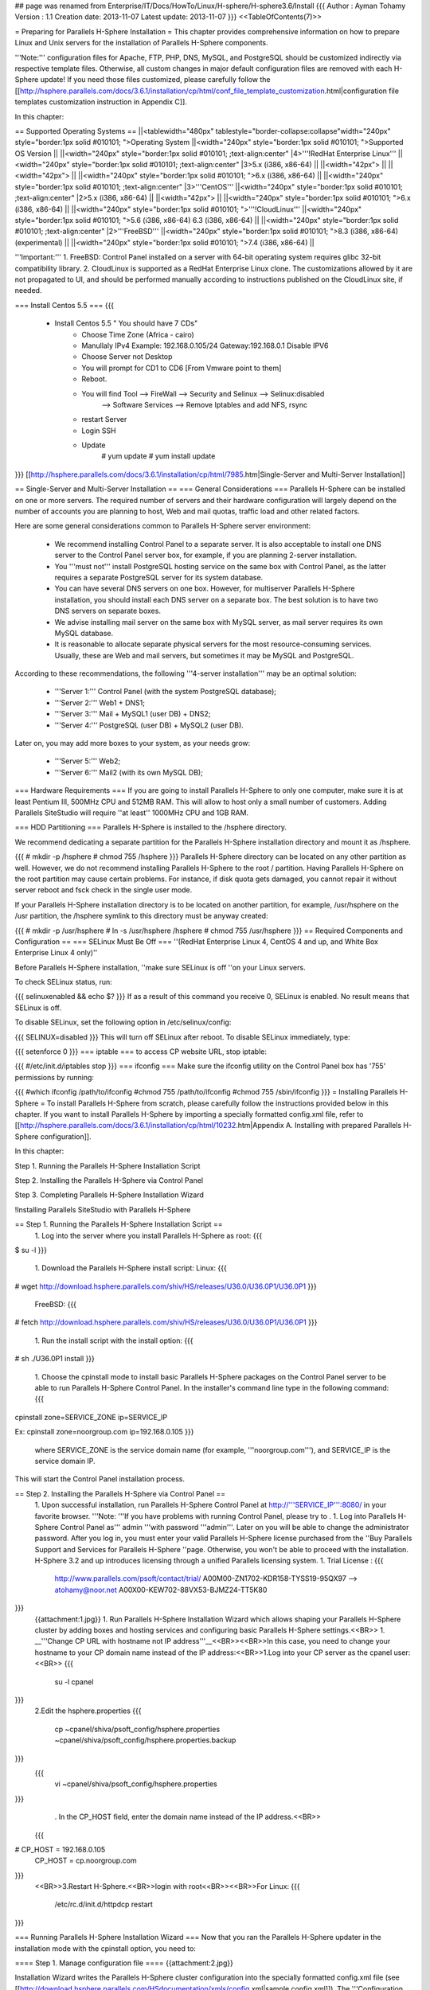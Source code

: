 ## page was renamed from Enterprise/IT/Docs/HowTo/Linux/H-sphere/H-sphere3.6/Install
{{{
Author       : Ayman Tohamy
Version      : 1.1
Creation date: 2013-11-07
Latest update: 2013-11-07
}}}
<<TableOfContents(7)>>

= Preparing for Parallels H-Sphere Installation =
This chapter provides comprehensive information on  how to prepare Linux and Unix servers for the installation of Parallels  H-Sphere components.

'''Note:''' configuration  files for Apache, FTP, PHP, DNS, MySQL, and PostgreSQL should be  customized indirectly via respective template files. Otherwise, all  custom changes in major default configuration files are removed with  each H-Sphere update! If you need those files customized, please  carefully follow the [[http://hsphere.parallels.com/docs/3.6.1/installation/cp/html/conf_file_template_customization.html|configuration file templates customization instruction in Appendix C]].

In this chapter:

== Supported Operating Systems ==
||<tablewidth="480px" tablestyle="border-collapse:collapse"width="240px" style="border:1px solid #010101;                                          ">Operating System ||<width="240px" style="border:1px solid #010101;                                          ">Supported OS Version ||
||<width="240px" style="border:1px solid #010101;                                          ;text-align:center" |4>'''!RedHat Enterprise Linux''' ||<width="240px" style="border:1px solid #010101;                                          ;text-align:center" |3>5.x (i386, x86-64) ||
||<width="42px"> ||
||<width="42px"> ||
||<width="240px" style="border:1px solid #010101;                                          ">6.x (i386, x86-64) ||
||<width="240px" style="border:1px solid #010101;                                          ;text-align:center" |3>'''CentOS''' ||<width="240px" style="border:1px solid #010101;                                          ;text-align:center" |2>5.x (i386, x86-64) ||
||<width="42px"> ||
||<width="240px" style="border:1px solid #010101;                                          ">6.x (i386, x86-64) ||
||<width="240px" style="border:1px solid #010101;                                          ">'''!CloudLinux''' ||<width="240px" style="border:1px solid #010101;                                          ">5.6 (i386, x86-64) 6.3 (i386, x86-64) ||
||<width="240px" style="border:1px solid #010101;                                          ;text-align:center" |2>'''FreeBSD''' ||<width="240px" style="border:1px solid #010101;                                          ">8.3 (i386, x86-64) (experimental) ||
||<width="240px" style="border:1px solid #010101;                                          ">7.4 (i386, x86-64) ||


'''Important:''' 1. FreeBSD: Control Panel installed on a server with 64-bit operating system requires glibc 32-bit compatibility library. 2.  CloudLinux is supported as a RedHat Enterprise Linux clone. The  customizations allowed by it are not propagated to UI, and should be  performed manually according to instructions published on the CloudLinux  site, if needed.

=== Install Centos 5.5 ===
{{{
        - Install Centos 5.5 " You should have 7 CDs"
            - Choose Time Zone (Africa - cairo)
            - Manullaly IPv4 Example: 192.168.0.105/24     Gateway:192.168.0.1
              Disable IPV6
            - Choose Server not Desktop
            - You will prompt for CD1 to CD6 [From Vmware point to them]
            - Reboot.

            - You will find Tool     --> FireWall         -->  Security and Selinux --> Selinux:disabled
                --> Software Services         --> Remove Iptables and add NFS, rsync
            - restart Server

            - Login SSH
            - Update
                # yum update
                # yum install update
}}}
[[http://hsphere.parallels.com/docs/3.6.1/installation/cp/html/7985.htm|Single-Server and Multi-Server Installation]]

== Single-Server and Multi-Server Installation ==
=== General Considerations ===
Parallels H-Sphere can be installed on one or more  servers. The required number of servers and their hardware configuration  will largely depend on the number of accounts you are planning to host,  Web and mail quotas, traffic load and other related factors.

Here are some general considerations common to Parallels H-Sphere server environment:

 * We recommend installing  Control Panel to a separate server. It is also acceptable to install one  DNS server to the Control Panel server box, for example, if you are  planning 2-server installation.
 * You '''must not'''  install PostgreSQL hosting service on the same box with Control Panel,  as the latter requires a separate PostgreSQL server for its system  database.
 * You can have several DNS servers on  one box. However, for multiserver Parallels H-Sphere installation, you  should install each DNS server on a separate box. The best solution is  to have two DNS servers on separate boxes.
 * We advise installing mail server on the same box with MySQL server, as mail server requires its own MySQL database.
 * It  is reasonable to allocate separate physical servers for the most  resource-consuming services. Usually, these are Web and mail servers,  but sometimes it may be MySQL and PostgreSQL.

According to these recommendations, the following '''4-server installation''' may be an optimal solution:

 * '''Server 1:''' Control Panel (with the system PostgreSQL database);
 * '''Server 2:''' Web1 + DNS1;
 * '''Server 3:''' Mail + MySQL1 (user DB) + DNS2;
 * '''Server 4:''' PostgreSQL (user DB) + MySQL2 (user DB).

Later on, you may add more boxes to your system, as your needs grow:

 * '''Server 5:''' Web2;
 * '''Server 6:''' Mail2 (with its own MySQL DB);

=== Hardware Requirements ===
If you are going to install Parallels H-Sphere to  only one computer, make sure it is at least Pentium III, 500MHz CPU and  512MB RAM. This will allow to host only a small number of customers.  Adding Parallels SiteStudio will require ''at least'' 1000MHz CPU and 1GB RAM.

=== HDD Partitioning ===
Parallels H-Sphere is installed to the /hsphere directory.

We recommend dedicating a separate partition for the Parallels H-Sphere installation directory and mount it as /hsphere.

{{{
# mkdir -p /hsphere
# chmod 755 /hsphere
}}}
Parallels H-Sphere directory can be located on any  other partition as well. However, we do not recommend installing  Parallels H-Sphere to the root / partition. Having Parallels H-Sphere on  the root partition may cause certain problems. For instance, if disk  quota gets damaged, you cannot repair it without server reboot and fsck check in the single user mode.

If your Parallels H-Sphere installation directory is to be located on another partition, for example, /usr/hsphere on the /usr partition, the /hsphere symlink to this directory must be anyway created:

{{{
# mkdir -p /usr/hsphere
# ln -s /usr/hsphere /hsphere
# chmod 755 /usr/hsphere
}}}
== Required Components and Configuration ==
=== SELinux Must Be Off ===
''(RedHat Enterprise Linux 4, CentOS 4 and up, and White Box Enterprise Linux 4 only)''

Before Parallels H-Sphere installation, ''make sure SELinux is off ''on your Linux servers.

To check SELinux status, run:

{{{
selinuxenabled && echo $?
}}}
If as a result of this command you receive 0, SELinux is enabled. No result means that SELinux is off.

To disable SELinux, set the following option in /etc/selinux/config:

{{{
SELINUX=disabled
}}}
This will turn off SELinux after reboot. To disable SELinux immediately, type:

{{{
setenforce 0
}}}
=== iptable ===
to access CP website URL, stop iptable:

{{{
#/etc/init.d/iptables stop
}}}
=== ifconfig ===
Make sure the ifconfig utility on the Control Panel box has '755' permissions by running:

{{{
#which ifconfig
/path/to/ifconfig
#chmod 755 /path/to/ifconfig
#chmod 755 /sbin/ifconfig
}}}
= Installing Parallels H-Sphere =
To install Parallels H-Sphere from scratch, please  carefully follow the instructions provided below in this chapter. If you  want to install Parallels H-Sphere by importing a specially formatted config.xml file, refer to [[http://hsphere.parallels.com/docs/3.6.1/installation/cp/html/10232.htm|Appendix A. Installing with prepared Parallels H-Sphere configuration]].

In this chapter:

Step 1. Running the Parallels H-Sphere Installation Script

Step 2. Installing the Parallels H-Sphere via Control Panel

Step 3. Completing Parallels H-Sphere Installation Wizard

!Installing Parallels SiteStudio with Parallels H-Sphere

== Step 1. Running the Parallels H-Sphere Installation Script ==
 1. Log into the server where you install Parallels H-Sphere as root:
 {{{
$ su -l
}}}
 1. Download the Parallels H-Sphere install script: Linux:
 {{{
# wget http://download.hsphere.parallels.com/shiv/HS/releases/U36.0/U36.0P1/U36.0P1
}}}
 FreeBSD:
 {{{
# fetch http://download.hsphere.parallels.com/shiv/HS/releases/U36.0/U36.0P1/U36.0P1
}}}
 1. Run the install script with the install option:
 {{{
# sh ./U36.0P1 install
}}}
 1. Choose the cpinstall  mode to install basic Parallels H-Sphere packages on the Control Panel  server to be able to run Parallels H-Sphere Control Panel. In the  installer's command line type in the following command:
 {{{
cpinstall zone=SERVICE_ZONE ip=SERVICE_IP

Ex:
cpinstall zone=noorgroup.com ip=192.168.0.105
}}}
 where SERVICE_ZONE is the service domain name (for example, '''noorgroup.com'''), and SERVICE_IP is the service domain IP.

This will start the Control Panel installation process.

== Step 2. Installing the Parallels H-Sphere via Control Panel ==
 1. Upon successful installation, run Parallels H-Sphere Control Panel at http://'''SERVICE_IP''':8080/ in your favorite browser. '''Note: '''If you have problems with running Control Panel, please try to .
 1. Log into Parallels H-Sphere Control Panel as''' admin '''with password '''admin'''. Later on you will be able to change the administrator password. After you log in, you must enter your valid Parallels H-Sphere license purchased from the ''Buy Parallels Support and Services for Parallels H-Sphere ''page.  Otherwise, you won't be able to proceed with the installation. H-Sphere  3.2 and up introduces licensing through a unified Parallels licensing  system.
 1. Trial License :
 {{{
        http://www.parallels.com/psoft/contact/trial/
        A00M00-ZN1702-KDR158-TYSS19-95QX97      --> atohamy@noor.net
        A00X00-KEW702-88VX53-BJMZ24-TT5K80
}}}
 {{attachment:1.jpg}}
 1. Run Parallels H-Sphere Installation  Wizard which allows shaping your Parallels H-Sphere cluster by adding  boxes and hosting services and configuring basic Parallels H-Sphere  settings.<<BR>>
 1. __'''Change CP URL with hostname not IP address'''__<<BR>><<BR>>In this case, you need to change your hostname to your CP domain name instead of the IP address:<<BR>>1.Log into your CP server as the cpanel user:<<BR>>
 {{{
    su -l cpanel
}}}
 2.Edit the hsphere.properties
 {{{
    cp ~cpanel/shiva/psoft_config/hsphere.properties ~cpanel/shiva/psoft_config/hsphere.properties.backup
}}}
 {{{
    vi ~cpanel/shiva/psoft_config/hsphere.properties
}}}
  . In the CP_HOST field, enter the domain name instead of the IP address.<<BR>>
 {{{
# CP_HOST = 192.168.0.105
 CP_HOST = cp.noorgroup.com
}}}
 <<BR>>3.Restart H-Sphere.<<BR>>login with root<<BR>><<BR>>For Linux:
 {{{
     /etc/rc.d/init.d/httpdcp restart
}}}

=== Running Parallels H-Sphere Installation Wizard ===
Now that you ran the Parallels H-Sphere updater in the installation mode with the cpinstall option, you need to:

==== Step 1. Manage configuration file ====
{{attachment:2.jpg}}

Installation Wizard writes the Parallels H-Sphere cluster configuration into the specially formatted config.xml file (see [[http://download.hsphere.parallels.com/HSdocumentation/xmls/config.xml|sample config.xml]]). The '''Configuration File''' section on the main page enables you to:

 * '''Import: '''You  upload the prepared XML file from a local machine to Parallels H-Sphere  and later reconfigure Parallels H-Sphere in the wizard. Read more on  Parallels H-Sphere installation from prepared config.xml file;
 * '''Export:''' export config.xml with your Parallels H-Sphere cluster configuration to your local machine.
 * '''Restore to Default:''' choose this option to recreate config.xml and to restart configuring Parallels H-Sphere cluster in the wizard.

==== Step 2. Edit general settings ====
 1. Click the '''Edit General Settings''' icon on the right corner of the '''General Settings''' caption and proceed to the following page: {{attachment:4.jpg}}
 1. * '''System Domain:''' Specify the service domain name here.
  * '''One Server Installation''': check this box if you need a single server installation. You can't add more than one physical server by checking this options.
  * '''Use NAT IP mapping:''' Check this box if you implement [[http://hsphere.parallels.com/docs/3.6.1/installation/cp/html/nat.html|NAT]] on your Parallels H-Sphere.
  * {{attachment:6.jpg}}
 1. Press '''Submit''' and return to the main page of the wizard.

==== Step 3. Add physical servers ====
 1. Click the '''Add Physical Server''' icon on the right corner of the '''Physical Servers''' caption. {{attachment:7.jpg}}
 1. Fill in the form for adding new physical servers and services:
 {{attachment:12.jpg}}
 1. Set physical server Name, IP, root  password, and choose which logical servers (Control Panel, Web, mail,  DNS, MySQL, PostgreSQL) will be installed there. They will be installed  with default settings which can be changed if necessary.<<BR>> {{attachment:13.jpg}} <<BR>>
 1. Click '''Submit'''. After you have added physical servers into Parallels H-Sphere cluster, you will see them on the main page of the wizard:

{{attachment:17.jpg}}

 . We recomended Export Configurations after finish :config.xml
 . {{{
<?xml version="1.0" encoding="UTF-8" standalone="yes"?>
<hsinst>
    <physicalServers>
        <physicalServer password="password" name="cp.noorgroup.com" id="22">
            <logicalServers>
                <logicalServer name="cp.noorgroup.com" id="22" group="cp">
                    <ips>
                        <ip type="service">
                            <addr>192.168.0.105</addr>
                            <mask>255.255.255.0</mask>
                        </ip>
                    </ips>
                </logicalServer>
                <logicalServer name="ns1.noorgroup.com" id="23" group="dns">
                    <ips>
                        <ip type="service">
                            <addr>192.168.0.105</addr>
                            <mask>255.255.255.0</mask>
                        </ip>
                    </ips>
                    <options>
                        <option value="master" name="named_role"/>
                    </options>
                </logicalServer>
            </logicalServers>
            <ip type="service">
                <addr>192.168.0.105</addr>
                <mask>255.255.255.0</mask>
            </ip>
        </physicalServer>
        <physicalServer password="password" name="web.noorgroup.com" id="23">
            <logicalServers>
                <logicalServer name="web.noorgroup.com" id="24" group="unix_hosting">
                    <ips>
                        <ip type="shared">
                            <addr>192.168.0.106</addr>
                            <mask>255.255.255.0</mask>
                        </ip>
                    </ips>
                </logicalServer>
                <logicalServer name="pgsql.noorgroup.com" id="25" group="pgsql">
                    <ips>
                        <ip type="service">
                            <addr>192.168.0.106</addr>
                            <mask>255.255.255.0</mask>
                        </ip>
                    </ips>
                </logicalServer>
                <logicalServer name="mysql.noorgroup.com" id="26" group="mysql">
                    <ips>
                        <ip type="service">
                            <addr>192.168.0.106</addr>
                            <mask>255.255.255.0</mask>
                        </ip>
                    </ips>
                </logicalServer>
            </logicalServers>
            <ip type="service">
                <addr>192.168.0.106</addr>
                <mask>255.255.255.0</mask>
            </ip>
        </physicalServer>
        <physicalServer password="password" name="mail.noorgroup.com" id="24">
            <logicalServers>
                <logicalServer name="ns2.noorgroup.com" id="27" group="dns">
                    <ips>
                        <ip type="service">
                            <addr>192.168.0.108</addr>
                            <mask>255.255.255.0</mask>
                        </ip>
                    </ips>
                    <options>
                        <option value="slave1" name="named_role"/>
                    </options>
                </logicalServer>
                <logicalServer name="mail.noorgroup.com" id="28" group="mail">
                    <ips>
                        <ip type="service">
                            <addr>192.168.0.108</addr>
                            <mask>255.255.255.0</mask>
                        </ip>
                    </ips>
                </logicalServer>
            </logicalServers>
            <ip type="service">
                <addr>192.168.0.108</addr>
                <mask>255.255.255.0</mask>
            </ip>
        </physicalServer>
    </physicalServers>
    <systemzone>noorgroup.com</systemzone>
</hsinst>
}}}
 . Here you may also configure physical server profiles, setting update rules for each physical server or groups of servers. Click '''Manage install/update profiles''' below the Physical Servers form to configure the profiles: {{http://hsphere.parallels.com/docs/3.6.1/installation/cp/html/9156.png||align="bottom",height="211",width="709"}}

==== Step 4. Add logical servers ====
Once physical server is added, you can add logical servers:

 1. Select the type of logical server you want to add and click '''Submit'''. Choosing '''Use defaults for this server''' will apply default names for Parallels H-Sphere logical servers on this server. By default, they are named web'''N''', mail'''N''', ns'''N''', mail'''N''', mysql'''N''', respectively.least
 1. For example :  we need at least two DNS servers, we can add Logical DNS to new phusical mail server" <<BR>><<BR>> {{attachment:14.jpg}}

You can edit logical server parameters, if necessary.

 * {{attachment:15.jpg}} {{attachment:16.jpg}}
 * {{{
    You can edit logical server parameters, if necessary.
    --> DNS : ns1.noorgroup.com
    --> DNS Role : Master (Primary DNS)
        22     cp.noorgroup.com     192.168.0.105        255.255.255.0     cp
        23     ns1.noorgroup.com 192.168.0.105        255.255.255.0     dns (Master DNS Role)

    --> Choose : Return to Main Pre-configuration Page

Add another servers:
    - unix physical web server + Mysql + Pgsql : web.noorgroup.com
        24     web.noorgroup.com     192.168.0.106    255.255.255.0 unix_hosting
        25     pgsql.noorgroup.com     192.168.0.106    255.255.255.0 pgsql
        26     mysql.noorgroup.com     192.168.0.106    255.255.255.0 mysql

    - unix mail server + NS : mail.noorgroup.com & ns2.noorgroup.com
        27     ns2.noorgroup.com     192.168.0.108    255.255.255.0 dns (Slave 1 DNS Role)
        28     mail.noorgroup.com     192.168.0.108    255.255.255.0 mail
}}}

==== Step 5. Choose between full and reduced installation ====
Now that you're done with Parallels H-Sphere configuration:

 1. Click '''Proceed With Installation Wizard.''' '''Note: '''If you choose to '''Skip Installation Wizard''', you will be taken directly to Administrator Control Panel and all your pre-configuration will be lost. {{attachment:18.jpg}}
 1. Choose the installation mode: '''full '''or '''reduced''' installation. {{attachment:19.jpg}} <<BR>><<BR>> {{attachment:20.jpg}}
 1. Press Start to start update then proceed.
 {{{
    ---> Choose with Proceed With Installation Wizard.
    ---> Choose update
    --> If have error update with server whom configured as DNS [ns1.noorgroup.com & ns2.noorgroup.com]
        /hsphere/pkg/updates/U36.0/U36.0P1/update_07.11.13_05_36.log

     -->Edit /etc/hosts
        199.115.104.141 download.hsphere.parallels.com

    --> Test resolving and ping download.hsphere.parallels.com
    --> Update Again
}}}

Aborted Installation If at any point of your installation process, you:

 * Go to your wizard '''Home''' in the middle of installation
 * Loose connection with your browser
 * Skip installation (as on Step 5)

you will have a choice of further actions:

 * '''Proceed with Installation Wizard''' will take you to the point of interrupted installation process
 * '''Go to Admin CP''' will take you to your administrator panel without completing installation
 * '''Clear Installed Data''' will cancel all settings and you can start installation from scratch

== Step 3. Completing Parallels H-Sphere Installation Wizard ==
There are two alternative ways to complete full installation: ''via Control Panel web interface'' or ''running Parallels H-Sphere install/update script with postinstall option''.

=== Option One: completing installation via Control Panel web interface ===
 1. On the page that appears check the servers you want to be updated/installed and click '''Start'''. To see the update log, click the server name link. On  multiserver installations, you can see the update process  simultaneously on each server. To do it, click the logical server links  to switch between the server logs. Update process indicator {{http://hsphere.parallels.com/docs/3.6.1/installation/cp/html/9161.png||align="bottom",height="12",width="23"}} legend:
  * '''Yellow:''' ready for update
  * '''Blue:''' update is running
  * '''Green:''' update successfully finished
  * '''Red:''' update finished with error. If update fails, you will see an error message with details.<<BR>>'''Important:'''  You don't need to restart the whole update process if the update fails  only on a certain server. Just log into this server manually, fix  possible issues and resume this step on this particular server.
  * {{attachment:22.jpg}}
 1. When update is finished and the light turns green, click '''Proceed''' to complete installation.
 1. On the page that appears, click '''Return to Admin CP'''.<<BR>><<BR>> {{attachment:23.jpg}}
 1. You will be taken to administrator Control Panel.

=== Option Two: Completing installation with postinstall option ===
Return to the [[#Step_1._Running_the_Parallels_H-Sphere_Installation_Script]] and choose the postinstall option there:

{{{
postinstall
}}}
= Installing H-Sphere WinBox =
== Preparing Windows Server ==
This chapter gives you information on how to prepare  Windows 2003, Windows 2008 x64, and Windows R2 x64 servers for  installation of Parallels H-Sphere components and notes you should  consider before proceeding to the installation.

'''Notes: '''

{{{
- Parallels  H-Sphere Winbox 3.4 and later are not compatible with Parallels H-Sphere  3.3 and earlier. Update your Parallels H-Sphere to the respective 3.4+  version first.
- We don't install Parallels H-Sphere on live servers.
- On Windows, the users group by default has the read/write permissions  on all disks. Upon Parallels H-Sphere installation, the users group is  stripped of the read/write permissions on the system directory and other  directories that may affect hosting. No other permissions are modified.
If needed, change them by yourself.
}}}
=== Hardware and Partitioning Requirements ===
For better functioning we recommend having not less than 512 MB RAM. And as for partitions it's better to break it into two:

 * C:\ for system files and program files - at least 5 GB.
 * D:\ for users' content - the rest of the HDD.

'''Important:'''''' '''The''' '''partition containing users' content must be NTFS-formatted to support disk space quotas.

=== Software Requirements ===
Before installing Parallels H-Sphere to Windows  platform, make sure your system complies with the following software  requirements:

 1. 64-bit only version of  Windows 2008 Server and Windows 2008 R2 or 32-bit only version of  Windows 2003 Server with the following limitations:
  * Server  must not be PDC (Primary Domain Controller), i.e Parallels H-Sphere  cannot be installed on Windows 2003/2008 SBS because it works only as  PDC.
  * Server must not be in Active Directory mode.
 1. Windows must be up-to-date, all recommended updates must be installed.
 1. IIS6/IIS7 (Internet Information Server) must be set up for WWW and FTP services.<<BR>><<BR>>
 {{{
--> For Windows server 2008 R2 >> Server Manager --> Roles --> Add Web server IIS --> Enable All features
}}}
 On  Windows 2008, ASP.NET 1.1 must be installed (for installation  instructions on Windows 2008 refer to the article at
  . http://blogs.iis.net/bills/archive/2008/06/02/installing-asp-net-1-1-with-iis7-on-vista-and-windows-2008.aspx).
 {{{
Install Framework v1.1, SP1, and ASP.NET's security update to SP1:
--------------------------------------------------------------------------------------
 - Disable IE Enhancement Security [Server manager - Configure IE ESC -- Turn Off]
    •.NET Framework Version 1.1 Redistributable Package
        http://www.microsoft.com/en-us/download/details.aspx?id=26
        [ Direct X - Net Framework4]

    •.NET Framework Version 1.1 Service Pack 1
        http://www.microsoft.com/en-us/download/details.aspx?id=33

    •ASP.NET Security Update for .NET Framework 1.1 SP1
        http://www.microsoft.com/en-us/download/details.aspx?id=2551

        Enable ASP.NET v1.1 ISAPI as an allowed ISAPI extension.
            To do this, open "IIS Manager" administration tool.
             In the features view, click on the "ISAPI and CGI Restrictions" feature.--> Allow

         If doesn't exist --> click "add"
            Extension: C:\Windows\Microsoft.NET\Framework\v1.1.4322\aspnet_isapi.dll
            note: change drive if your system drive is not C:\
            Description: ASP.NET v1.1
}}}

(Optional)  ASP.NET 4.0 (for installation instructions refer to the article at   http://msdn.microsoft.com/en-us/library/5a4x27ek.aspx).

{{{
    http://msdn.microsoft.com/en-us/library/5a4x27ek.aspx
    http://www.microsoft.com/en-us/download/details.aspx?id=40779
}}}
 1. The following ports must be open:
  * 20, 21 (FTP)
  * 80 (HTTP)
  * 443 (HTTPS)
  * 873 (Rsync)
  * 10125 (SOAP) Parallels  H-Sphere includes support for Parallels H-Sphere Windows Services. When  creating a new account on winbox, Windows service method is run with  SOAP (Simple Object Access Protocol). It's a protocol of data  communication between CP and Windows server. To enable support for Win  services in Parallels H-Sphere, go to hsphere.properties file and set: SOAP_SUPPORT = true Also, make port 10125 available on Windows  server. This port is used to connect to Windows services by default. It  can be set in the hsphere.properties file: SOAP_PORT = 10125<<BR>><<BR>>
  {{{
[root@cp ~]# vi ~cpanel/shiva/psoft_config/hsphere.properties
[root@cp ~]# vi /hsphere/local/home/cpanel/shiva/psoft_config/hsphere.properties
                SOAP_SUPPORT = true
                SOAP_PORT = 10125
}}}
 1. These are the default ports for *SQL servers to be open if your customers connect to them via ODBC:
  * 3306 (MySQL)
  * 5432 (PostgreSQL)
  * 1433 (MS SQL)
  '''Note:''' If *SQL server is put on any port other than the default, don't forget to open it.

To access Windows boxes via pcAnywhere or Terminal Service, the ports 5631 and 3389 correspondingly must be open.

 1. On Windows 2003, MDAC 2.8 or later must be installed.
 1. On Windows 2003 R2, the "File Server Resource Manager" component must be installed.
 1. On Windows 2008, the following fix for IIS7 must be installed for WebShell to work: http://support.microsoft.com/kb/960267.

The following third-party commercial products are purchased separately and must be installed prior to Parallels H-Sphere:

 * MS SQL server
 * ColdFusion
 * Miva<<BR>><<BR>>__'''To install MS SQL (2005 for example)'''__
 * {{{
        --> Install SQL (SQl 2005)
            - install SQl 2005 and SQL 2005 SP3 then update and restart server.
            - Install SQL native and SQL Server 2005
            - Select all components
              (SQl Server - Notification - Analaysis - Workstation- Integrated services)
            - keep Default instance Name
            - Use Built-in System account (Local system)
            - Start all services at end of setup
            - Mixed Authentication (Windows & SQL Authentication Mode)
            - during installation will ask you about Visual studio accept and Run Program
            - Install SQL-2005 SP1 with the same settings
            - Install SQLManagementStudio to mange server:
               http://www.microsoft.com/en-us/download/details.aspx?id=8961            - Restart Server
}}}

=== ASP.NET 4.0 Installation ===
We recommend installing ASP.NET 4.0 before the  H-Sphere. However, it is also possible to install ASP.NET 4.0 later. In  this case, the following steps are needed to make it work properly:

 1. In machine.config files residing in %windir%\Microsoft.NET\Framework\v4.0.30319\Config and %windir%\Microsoft.NET\Framework64\v4.0.30319\Config the following changes should be made:
  * Attribute allowDefinition="MachineOnly" should be added to the <section name="identity"/> tag.
  * <identity impersonate="true" /> tag should be added to the <system.web> section.
 1. Ensure that ASP.NET 4.0 ISAPI modules are added to the IIS and are allowed.<<BR>>
 {{{
 To do this, open "IIS Manager" administration tool.
 In the features view, click on the "ISAPI and CGI Restrictions" feature.--> Allow ASP.NET V4
}}}

=== Peculiarities of Parallels H-Sphere's Work Under Windows 2008 x64 and Windows 2008 R2 x64 ===
Please consider the following when you intend to install Parallels H-Sphere on Windows 2008 x64 and Windows 2008 R2 x64 servers:

 1. The following third-party products are not supported:
  * SharePoint
  * OsCommerce
  * EasyAppSvc
  * ColdFusion
 1. Miva doesn't support Windows 2008 and hence is not available.
 1. SSL certificate is not correctly set when switching from shared to dedicated IP. Workaround: manually switch SSL off and on from CP.
 1. 64-bit application pools don't work properly if FTP Service is stopped. <<BR>>
 {{{
Workaround: start Windows FTP Service
[ FTP Publishing service (win2008) - Microsoft FTP Service (windows 2008 R2)].
}}}
 1. Signup UI allows entering password that doesn't meet default Windows 2008 password policy.
 {{{
Workaround: disable password complexity requirements policy:

go to Local Security Policy -> Accounts Policies -> Password Policy and set Password must meet complexity requirements to "Disabled".
}}}

=== Peculiarities of Parallels H-Sphere work under Windows 2003 ===
Please consider the following when you intend to install Parallels H-Sphere on Windows 2003 servers:

 1. Parallels H-Sphere works with IIS 6 compatible mode.
 1. In Parallels H-Sphere shared SSL scheme works with IIS 6.0.
 1. CDONTS  object library doesn't work on Windows 2003. We recommend using CDO  instead of CDONTS on all Windows servers, since it is a newer and more  flexible.

== Installing Parallels H-Sphere Winbox ==
To install Parallels H-Sphere Winbox, please perform the steps provided below in this chapter.

In this chapter:

=== Step 1. Adding Physical Server ===
'''To add a Windows physical server:'''

 1. In the Control Panel, go to '''E. Manager''' > '''Servers''' > '''Add P.Server''' and fill in the form:
  1. Enter the name of the physical server, its IP and associated net mask.
  1. Specify the name of administrative account (usually, ''hsadmin'') and its password, so that CP is able to connect to the Windows box.
  {{{
    --> Name: winweb.noorgroup.com
    --> IP1: 192.168.0.107
    --> Mask:255.255.255.0
    --> Create local account called it : admin and password : same as control panel admin
    --> login : admin
    --> Password:
    --> OS Type: Windows
}}}
  {{attachment:27.jpg}}
  1. Submit the form
 1. Add physical server groups according to the hosting type: Windows Web hosting, MS SQL hosting, or both. To add a group:
  1. .   1. Go to '''E.Manager''' -> '''Servers''' -> '''Server Groups'''.
   1. At the bottom of the page that appears, enter the name of the server group and select its type.
   1. Click '''Add'''.
  1. .   1. Go to '''E.Manager'''-> '''Servers''' -> '''P.Servers'''.
   1. Click the name of the physical server.
   1. In the '''Add Group''' field, select a server group and click''' Add'''.
   {{{
    --> win servers
    --> MS SQL Server
}}}
   {{attachment:28.jpg}}
 1. Assign  physical server profile: your Windows server will be installed and  updated according to the rules specified in this profile:
  1. Go to '''E.Manager''' > '''Update''' >''' Physical server profiles''' {{attachment:29.jpg}} <<BR>><<BR>><<BR>>
  1. Choose the box and click the '''Add''' button {{attachment:30.jpg}}
  1. Name and configure your profile in the form that appears<<BR>>
  1. {{{
New Windows Profile
        -->  Name: Win+SQL
        -->  Enable : Update only pointed logical server groups -->  MsSQL & Windows Hosting
        -->  Enable Log level : 6
        -->  Enable Location of users home (applicable for windows_hosting group only) : C:\Hosting
        -->  Enable  Name of MSSQL server instance (applicable for MsSQL group only) : winweb
}}}
  {{attachment:31.jpg}} <<BR>>
  1. Click '''Save''' to apply. Profile will appear in the list of existing profiles.
  1. Click the '''Assign Profiles''' to '''Physical Servers''' link and apply.
  {{{
        --> choose Assign Profiles to Windows Physical Servers
        --> Check Physical server (winweb.noorgroup.com) --> choose profile (Win+SQL) --> Apply
}}}
  {{attachment:32.jpg}}

=== Step 2. Adding Logical Server ===
To add a windows web logical server:

 1. In your administrator control panel go to '''E.Manager''' > '''Servers '''> '''Add L.Server'''.
 1. On the page that appears, enter the properties of the logical server.<<BR>><<BR>>
 {{{
    Name     winweb.noorgroup.com
    Group     win servers
    Server Type     Windows 2000
    Description     Windows Web Server
}}}
 {{attachment:33.jpg}} <<BR>>
 1. Click  Submit to create a logical server. You will proceed to the page where  you can configure other parameters for this logical server:
  1. Enable user signup on this server.
  1. Add IP range available for hosting on this server.<<BR>><<BR>>
  {{{
    ---> From 192.168.0.107 to 192.168.0.107
    -->  Mask : 255.255.255.0
    -->  Type: Shared IP
    -->  Press : Submit
}}}
  1. Automatically  generate custom DNS records by clicking Generate in front  of Generate  custom DNS records for Windows logical server.<<BR>>
  {{{
    --> Custom DNS record will be created :
        winweb.noorgroup.com    86400   IN      A       192.168.0.107
}}}
  1. Configure additional options specific to Windows logical server type.<<BR>>
  {{{
--> Prohibit users from switching to dedicated IP-->  set
}}}
  {{attachment:34.jpg}} <<BR>>
 1. Add/Check DNS records for this logical server in '''E.Manager '''> '''DNS Manager '''menu. Make sure you created a custom A record for this logical server.
 {{{
winweb.noorgroup.com    86400   IN      A       192.168.0.107
}}}
 {{attachment:39.jpg|39.Jpg}}
 1. To Add another MS SQL Logical server<<BR>><<BR>>
 {{{
    Name     mssql.noorgroup.com
    Group     MS SQL Server
    Server Type     Windows 2000
    Description     MS SQL Server
    Physical Server     winweb.noorgroup.com
    Available for signup     Enable
    Status     0
    IPs     192.168.0.107 [255.255.255.0] (Service IP) null Reseller Aliases use this IP
    Generate custom DNS records for this logical server
    Custom DNS record created: mssql.noorgroup.com     86400     IN     A     192.168.0.107
}}}
 1. create a logical server:<<BR>><<BR>> {{attachment:36.jpg}} <<BR>>
 1. Add IP Address Range:<<BR>><<BR>> {{attachment:37.jpg}} <<BR>>
 1. Generate Custom DNS record / Enable SignUp<<BR>><<BR>>

{{attachment:38.jpg}} <<BR>><<BR>>

=== Step 3. Adding New Windows Server to NAT Configured Cluster ===
If you are adding new Windows server to a NAT configured Parallels H-Sphere cluster, you must add this server's IPs to the:

 . ~cpanel/shiva/psoft_config/ips-map.xml file.

=== Step 4. Installing Parallels H-Sphere MSI Package ===
To install Parallels H-Sphere for Windows:

 1. Download Parallels H-Sphere Windows HsCore and HsInstaller MSI packages for your OS:
  * Windows 2003:
   1. http://download.hsphere.parallels.com/shiv/HS/releases/U36.0/U36.0/HsCore_x86.msi
   1. http://download.hsphere.parallels.com/shiv/HS/releases/U36.0/U36.0/HsInstaller_x86.msi
  * Windows 2008 x64 and Windows 2008 R2 x64:
   1. http://download.hsphere.parallels.com/shiv/HS/releases/U36.0/U36.0/HsCore_x64.msi
   1. http://download.hsphere.parallels.com/shiv/HS/releases/U36.0/U36.0/HsInstaller_x64.msi
   1. http://download.hsphere.parallels.com/shiv/HS/releases/U36.0/U36.0/HsGeneralHosting_IIS75_x64.msi
   1. http://download.hsphere.parallels.com/shiv/HS/releases/U36.0/U36.0/HsWeb_IIS75_x64.msi
 1. Run the HsCore installer and follow its instructions.
 {{{
Note: On this step you can choose the Parallels H-Sphere folder. By default,
it is C:\Program Files\HSphere.
After the installation you won't be able to change the Parallels H-Sphere location.
}}}
 {{attachment:40.jpg}} <<BR>>
 1. Ensure that you have create local admin account at winweb server:
 {{{
    --> Create local account called it : admin and password : same as control panel admin
    ---> Enter H-spher admin username and password
    --> username:admin
    --> password:
}}}
 1. Run the HsInstaller installer and follow its instructions.<<BR>><<BR>> {{attachment:41.jpg}} <<BR>>
 1. Start H-Spher service from WINWEB server (Services.msc) <<BR>><<BR>> {{attachment:45.jpg}} <<BR>>
 1. In administrator control panel, go to '''E.Manager -> Update -> Update Boxes'''. Check your Winbox server and click '''Start Update'''  to run Parallels H-Sphere Update Wizard to complete the installation.  This will automatically install all other required packages to  your  Winbox. <<BR>>[[attachment:42.jpg]]<<BR>>
 1. Now you will have all servers updated:

[[attachment:46.jpg]]

{{{
Important:
---------
Parallels H-Sphere Winbox resources are installed by means of respective MSI packages.
Some
 third-party Parallels H-Sphere services (like Miva or ColdFusion) won't
 be installed to the Windows server if the original software is absent
on the box. First, install the third-party software, and then run the
Update Wizard on this box again to install respective Parallels H-Sphere
 MSI packages (HSMiva, HSColdFusion, etc).
}}}
